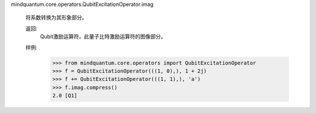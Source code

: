 mindquantum.core.operators.QubitExcitationOperator.imag

        将系数转换为其形象部分。

        返回:
            Qubit激励运算符，此量子比特激励运算符的图像部分。

        样例:
            >>> from mindquantum.core.operators import QubitExcitationOperator
            >>> f = QubitExcitationOperator(((1, 0),), 1 + 2j)
            >>> f += QubitExcitationOperator(((1, 1),), 'a')
            >>> f.imag.compress()
            2.0 [Q1]
        